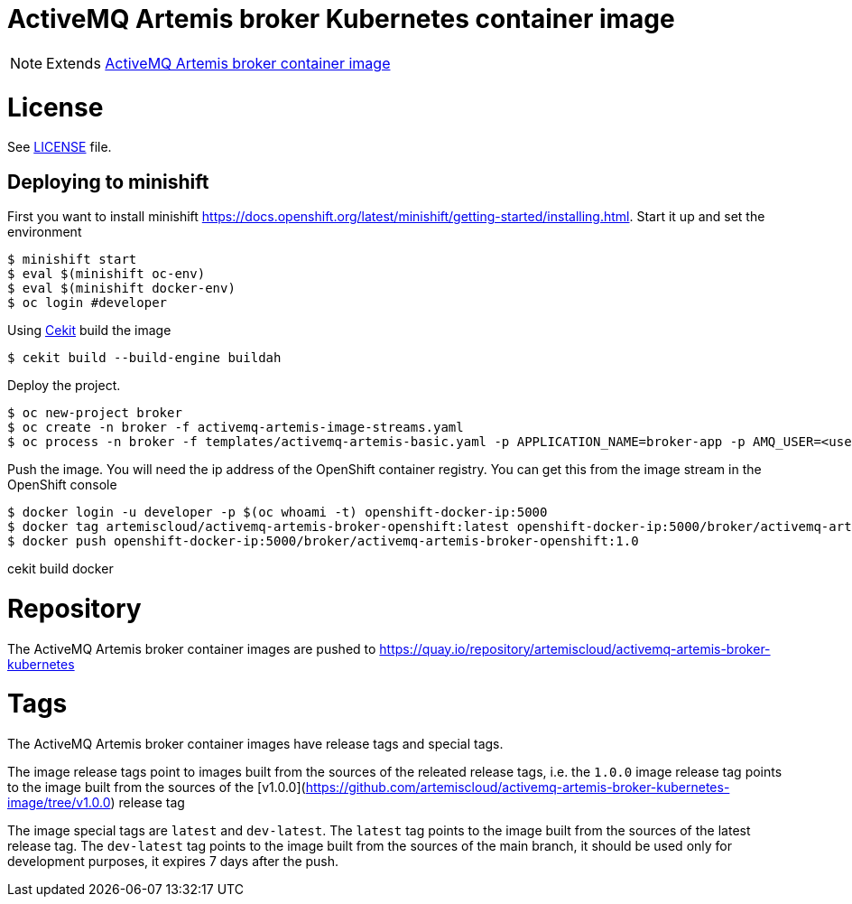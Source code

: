 # ActiveMQ Artemis broker Kubernetes container image

NOTE: Extends link:https://github.com/artemiscloud/activemq-artemis-broker-image[ActiveMQ Artemis broker container image]

# License

See link:LICENSE[LICENSE] file.

## Deploying to minishift

First you want to install minishift https://docs.openshift.org/latest/minishift/getting-started/installing.html.  Start it up and set the environment
```
$ minishift start
$ eval $(minishift oc-env)
$ eval $(minishift docker-env)
$ oc login #developer
```
Using link:https://docs.cekit.io/en/latest/[Cekit] build the image 
```
$ cekit build --build-engine buildah
```
Deploy the project. 
```
$ oc new-project broker
$ oc create -n broker -f activemq-artemis-image-streams.yaml
$ oc process -n broker -f templates/activemq-artemis-basic.yaml -p APPLICATION_NAME=broker-app -p AMQ_USER=<username> -p AMQ_PASSWORD=<amqpassword>  | oc create -n broker -f -
```
Push the image.  You will need the ip address of the OpenShift container registry.  You can get this from the image stream in the OpenShift console
```
$ docker login -u developer -p $(oc whoami -t) openshift-docker-ip:5000
$ docker tag artemiscloud/activemq-artemis-broker-openshift:latest openshift-docker-ip:5000/broker/activemq-artemis-broker-openshift:1.0
$ docker push openshift-docker-ip:5000/broker/activemq-artemis-broker-openshift:1.0
```

cekit build docker
 
# Repository

The ActiveMQ Artemis broker container images are pushed to https://quay.io/repository/artemiscloud/activemq-artemis-broker-kubernetes

# Tags

The ActiveMQ Artemis broker container images have release tags and special tags.

The image release tags point to images built from the sources of the releated release tags,
i.e. the `1.0.0` image release tag points to the image built from
the sources of the [v1.0.0](https://github.com/artemiscloud/activemq-artemis-broker-kubernetes-image/tree/v1.0.0) release tag

The image special tags are `latest` and `dev-latest`.
The `latest` tag points to the image built from the sources of the latest release tag.
The `dev-latest` tag points to the image built from the sources of the main branch, it should be used only for development purposes, it expires 7 days after the push.
